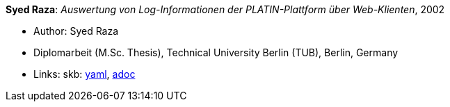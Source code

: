 //
// This file was generated by SKB-Dashboard, task 'lib-yaml2src'
// - on Wednesday November  7 at 08:42:48
// - skb-dashboard: https://www.github.com/vdmeer/skb-dashboard
//

*Syed Raza*: _Auswertung von Log-Informationen der PLATIN-Plattform über Web-Klienten_, 2002

* Author: Syed Raza
* Diplomarbeit (M.Sc. Thesis), Technical University Berlin (TUB), Berlin, Germany
* Links:
      skb:
        https://github.com/vdmeer/skb/tree/master/data/library/thesis/master/2000/raza-syed-2002.yaml[yaml],
        https://github.com/vdmeer/skb/tree/master/data/library/thesis/master/2000/raza-syed-2002.adoc[adoc]

